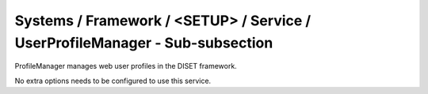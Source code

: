 Systems / Framework / <SETUP> / Service / UserProfileManager - Sub-subsection
=============================================================================

ProfileManager manages web user profiles in the DISET framework.

No extra options needs to be configured to use this service.